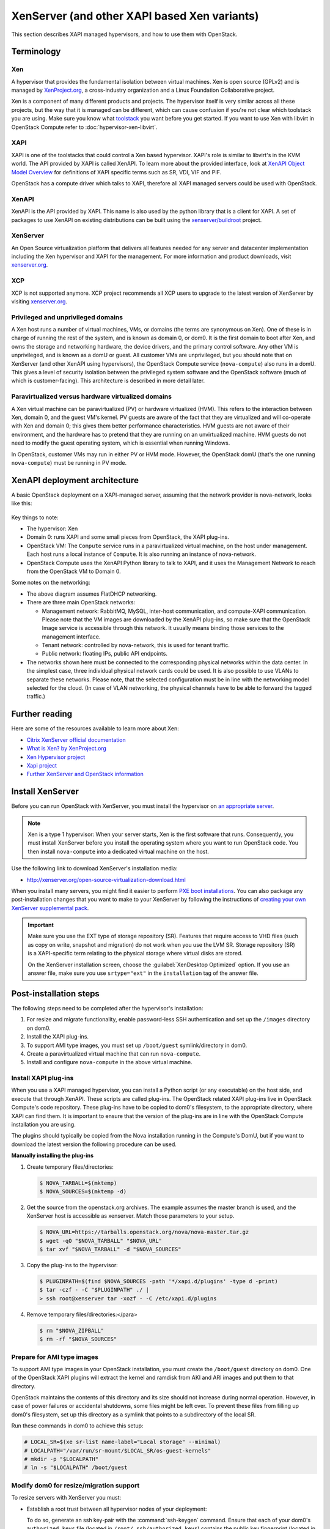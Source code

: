 .. _compute_xen_api:

=============================================
XenServer (and other XAPI based Xen variants)
=============================================

This section describes XAPI managed hypervisors,
and how to use them with OpenStack.

Terminology
~~~~~~~~~~~

Xen
---

A hypervisor that provides the fundamental isolation between
virtual machines. Xen is open source (GPLv2) and is managed by
`XenProject.org <http://www.xenproject.org>`_, a cross-industry
organization and a Linux Foundation Collaborative project.

Xen is a component of many different products and projects.
The hypervisor itself is very similar across all these projects,
but the way that it is managed can be different, which can cause
confusion if you're not clear which toolstack you are using.
Make sure you know what
`toolstack <http://wiki.xen.org/wiki/Choice_of_Toolstacks>`_
you want before you get started. If you want to use Xen with libvirt
in OpenStack Compute refer to :doc:`hypervisor-xen-libvirt`.

XAPI
----

XAPI is one of the toolstacks that could control a Xen based hypervisor.
XAPI's role is similar to libvirt's in the KVM world.
The API provided by XAPI is called XenAPI.
To learn more about the provided interface, look at
`XenAPI Object Model Overview <http://docs.vmd.citrix.com/XenServer/
6.2.0/1.0/en_gb/sdk.html#object_model_overview>`_ for definitions
of XAPI specific terms such as SR, VDI, VIF and PIF.

OpenStack has a compute driver which talks to XAPI,
therefore all XAPI managed servers could be used with OpenStack.

XenAPI
------

XenAPI is the API provided by XAPI.
This name is also used by the python library that is a client for XAPI.
A set of packages to use XenAPI on existing distributions can be
built using the `xenserver/buildroot
<https://github.com/xenserver/buildroot>`_ project.

XenServer
---------

An Open Source virtualization platform that delivers all features
needed for any server and datacenter implementation including the
Xen hypervisor and XAPI for the management. For more information
and product downloads, visit `xenserver.org <http://xenserver.org/>`_.

XCP
---

XCP is not supported anymore. XCP project recommends all XCP users
to upgrade to the latest version of XenServer by visiting
`xenserver.org <http://xenserver.org/>`_.

Privileged and unprivileged domains
-----------------------------------

A Xen host runs a number of virtual machines, VMs, or domains
(the terms are synonymous on Xen). One of these is in charge of
running the rest of the system, and is known as domain 0, or
dom0. It is the first domain to boot after Xen, and owns the
storage and networking hardware, the device drivers, and the
primary control software. Any other VM is unprivileged, and is
known as a domU or guest.  All customer VMs are unprivileged,
but you should note that on XenServer (and other XenAPI using
hypervisors), the OpenStack Compute service (``nova-compute``)
also runs in a domU. This gives a level of security isolation
between the privileged system software and the OpenStack software
(much of which is customer-facing).
This architecture is described in more detail later.

Paravirtualized versus hardware virtualized domains
---------------------------------------------------

A Xen virtual machine can be paravirtualized (PV) or hardware
virtualized (HVM). This refers to the interaction between Xen,
domain 0, and the guest VM's kernel.  PV guests are aware of
the fact that they are virtualized and will co-operate with Xen
and domain 0; this gives them better performance
characteristics. HVM guests are not aware of their environment,
and the hardware has to pretend that they are running on an
unvirtualized machine. HVM guests do not need to modify the
guest operating system, which is essential when running Windows.

In OpenStack, customer VMs may run in either PV or HVM mode.
However, the OpenStack domU (that's the one running
``nova-compute``) must be running in PV mode.

XenAPI deployment architecture
~~~~~~~~~~~~~~~~~~~~~~~~~~~~~~

A basic OpenStack deployment on a XAPI-managed server, assuming
that the network provider is nova-network, looks like this:

.. figure:: ../figures/xenserver_architecture.png
   :width: 100%

Key things to note:

* The hypervisor: Xen
* Domain 0: runs XAPI and some small pieces from OpenStack,
  the XAPI plug-ins.
* OpenStack VM: The ``Compute`` service runs in a paravirtualized
  virtual machine, on the host under management.
  Each host runs a local instance of ``Compute``.
  It is also running an instance of nova-network.
* OpenStack Compute uses the XenAPI Python library to talk to XAPI, and
  it uses the Management Network to reach from the OpenStack VM to Domain 0.

Some notes on the networking:

* The above diagram assumes FlatDHCP networking.
* There are three main OpenStack networks:

  * Management network: RabbitMQ, MySQL, inter-host communication, and
    compute-XAPI communication. Please note that the VM images are downloaded
    by the XenAPI plug-ins, so make sure that the OpenStack Image service
    is accessible through this network. It usually means binding those
    services to the management interface.
  * Tenant network: controlled by nova-network, this is used for tenant
    traffic.
  * Public network: floating IPs, public API endpoints.

* The networks shown here must be connected to the corresponding physical
  networks within the data center. In the simplest case, three individual
  physical network cards could be used. It is also possible to use VLANs
  to separate these networks. Please note, that the selected configuration
  must be in line with the networking model selected for the cloud.
  (In case of VLAN networking, the physical channels have to be able
  to forward the tagged traffic.)

Further reading
~~~~~~~~~~~~~~~

Here are some of the resources available to learn more about Xen:

* `Citrix XenServer official documentation
  <http://docs.vmd.citrix.com/XenServer/6.2.0/1.0/en_gb/>`_
* `What is Xen? by XenProject.org
  <http://www.xenproject.org/users/cloud.html>`_
* `Xen Hypervisor project
  <http://www.xenproject.org/developers/teams/hypervisor.html>`_
* `Xapi project <http://www.xenproject.org/developers/teams/xapi.html>`_
* `Further XenServer and OpenStack information
  <http://wiki.openstack.org/XenServer>`_

Install XenServer
~~~~~~~~~~~~~~~~~

Before you can run OpenStack with XenServer, you must install the
hypervisor on `an appropriate server <http://docs.vmd.citrix.com/XenServer/
6.2.0/1.0/en_gb/installation.html#sys_requirements>`_.

.. note::

   Xen is a type 1 hypervisor: When your server starts, Xen is the first
   software that runs. Consequently, you must install XenServer before you
   install the operating system where you want to run OpenStack code. You then
   install ``nova-compute`` into a dedicated virtual machine on the host.

Use the following link to download XenServer's installation media:

* http://xenserver.org/open-source-virtualization-download.html

When you install many servers, you might find it easier to perform
`PXE boot installations <http://docs.vmd.citrix.com/XenServer/6.2.0/
1.0/en_gb/installation.html#pxe_boot_install>`_.
You can also package any post-installation changes that you want to
make to your XenServer by following the instructions of
`creating your own XenServer supplemental pack <http://docs.vmd.citrix.com/
XenServer/6.2.0/1.0/en_gb/supplemental_pack_ddk.html>`_.

.. important::

   Make sure you use the EXT type of storage repository (SR).
   Features that require access to VHD files (such as copy on write,
   snapshot and migration) do not work when you use the LVM SR.
   Storage repository (SR) is a XAPI-specific term relating to the physical
   storage where virtual disks are stored.

   On the XenServer installation screen, choose the
   :guilabel:`XenDesktop Optimized` option. If you use an answer file, make
   sure you use ``srtype="ext"`` in the ``installation`` tag of the answer file.

Post-installation steps
~~~~~~~~~~~~~~~~~~~~~~~

The following steps need to be completed after the hypervisor's installation:

#. For resize and migrate functionality, enable password-less
   SSH authentication and set up the ``/images`` directory on dom0.
#. Install the XAPI plug-ins.
#. To support AMI type images, you must set up ``/boot/guest``
   symlink/directory in dom0.
#. Create a paravirtualized virtual machine that can run ``nova-compute``.
#. Install and configure ``nova-compute`` in the above virtual machine.

Install XAPI plug-ins
---------------------

When you use a XAPI managed hypervisor, you can install a Python script
(or any executable) on the host side, and execute that through XenAPI.
These scripts are called plug-ins. The OpenStack related XAPI plug-ins
live in OpenStack Compute's code repository. These plug-ins have to be
copied to dom0's filesystem, to the appropriate directory, where XAPI
can find them. It is important to ensure that the version of the plug-ins
are in line with the OpenStack Compute installation you are using.

The plugins should typically be copied from the Nova installation
running in the Compute's DomU, but if you want to download the latest
version the following procedure can be used.

**Manually installing the plug-ins**

#. Create temporary files/directories:

   .. code-block:: console

      $ NOVA_TARBALL=$(mktemp)
      $ NOVA_SOURCES=$(mktemp -d)

#. Get the source from the openstack.org archives. The example assumes
   the master branch is used, and the XenServer host is accessible as
   xenserver. Match those parameters to your setup.

   .. code-block:: console

      $ NOVA_URL=https://tarballs.openstack.org/nova/nova-master.tar.gz
      $ wget -qO "$NOVA_TARBALL" "$NOVA_URL"
      $ tar xvf "$NOVA_TARBALL" -d "$NOVA_SOURCES"

#. Copy the plug-ins to the hypervisor:

   .. code-block:: console

      $ PLUGINPATH=$(find $NOVA_SOURCES -path '*/xapi.d/plugins' -type d -print)
      $ tar -czf - -C "$PLUGINPATH" ./ |
      > ssh root@xenserver tar -xozf - -C /etc/xapi.d/plugins

#. Remove temporary files/directories:</para>

   .. code-block:: console

      $ rm "$NOVA_ZIPBALL"
      $ rm -rf "$NOVA_SOURCES"

Prepare for AMI type images
---------------------------

To support AMI type images in your OpenStack installation,
you must create the ``/boot/guest`` directory on dom0.
One of the OpenStack XAPI plugins will extract the kernel and
ramdisk from AKI and ARI images and put them to that directory.

OpenStack maintains the contents of this directory and its size
should not increase during normal operation. However, in case of power
failures or accidental shutdowns, some files might be left over.
To prevent these files from filling up dom0's filesystem, set up this
directory as a symlink that points to a subdirectory of the local SR.

Run these commands in dom0 to achieve this setup:

.. code-block:: console

   # LOCAL_SR=$(xe sr-list name-label="Local storage" --minimal)
   # LOCALPATH="/var/run/sr-mount/$LOCAL_SR/os-guest-kernels"
   # mkdir -p "$LOCALPATH"
   # ln -s "$LOCALPATH" /boot/guest

Modify dom0 for resize/migration support
----------------------------------------

To resize servers with XenServer you must:

* Establish a root trust between all hypervisor nodes of your deployment:

  To do so, generate an ssh key-pair with the :command:`ssh-keygen`
  command. Ensure that each of your dom0's ``authorized_keys`` file
  (located in ``/root/.ssh/authorized_keys``) contains the public key
  fingerprint (located in ``/root/.ssh/id_rsa.pub``).

* Provide a ``/images`` mount point to the dom0 for your hypervisor:

  dom0 space is at a premium so creating a directory in dom0 is potentially
  dangerous and likely to fail especially when you resize large servers.
  The least you can do is to symlink ``/images`` to your local storage SR.
  The following instructions work for an English-based installation
  of XenServer and in the case of ext3-based SR (with which the resize
  functionality is known to work correctly).

  .. code-block:: console

     # LOCAL_SR=$(xe sr-list name-label="Local storage" --minimal)
     # IMG_DIR="/var/run/sr-mount/$LOCAL_SR/images"
     # mkdir -p "$IMG_DIR"
     # ln -s "$IMG_DIR" /images

XenAPI configuration reference
~~~~~~~~~~~~~~~~~~~~~~~~~~~~~~

The following section discusses some commonly changed options when
using the XenAPI driver. The table below provides a complete reference
of all configuration options available for configuring XAPI with OpenStack.

The recommended way to use XAPI with OpenStack is through the XenAPI driver.
To enable the XenAPI driver, add the following configuration options to
``/etc/nova/nova.conf`` and restart ``OpenStack Compute``:

.. code-block:: ini

   compute_driver = xenapi.XenAPIDriver
   [xenserver]
   connection_url = http://your_xenapi_management_ip_address
   connection_username = root
   connection_password = your_password

These connection details are used by OpenStack Compute service to
contact your hypervisor and are the same details you use to connect
XenCenter, the XenServer management console, to your XenServer node.

.. note::

   The ``connection_url`` is generally the management network IP
   address of the XenServer.

Agent
-----

The agent is a piece of software that runs on the instances, and
communicates with OpenStack. In case of the XenAPI driver, the
agent communicates with OpenStack through XenStore (see
`the Xen Project Wiki <http://wiki.xenproject.org/wiki/XenStore>`_
for more information on XenStore).

If you don't have the guest agent on your VMs, it takes a long time
for OpenStack Compute to detect that the VM has successfully started.
Generally a large timeout is required for Windows instances, but you may
want to adjust: ``agent_version_timeout`` within the ``[xenserver]`` section.

VNC proxy address
-----------------

Assuming you are talking to XAPI through a management network, and
XenServer is on the address: 10.10.1.34 specify the same address
for the vnc proxy address: ``vncserver_proxyclient_address=10.10.1.34``

Storage
-------

You can specify which Storage Repository to use with nova by editing the
following flag. To use the local-storage setup by the default installer:

.. code-block:: ini

   sr_matching_filter = "other-config:i18n-key=local-storage"

Another alternative is to use the "default" storage
(for example if you have attached NFS or any other shared storage):

.. code-block:: ini

   sr_matching_filter = "default-sr:true"

Image upload in ``tgz`` compressed format
-----------------------------------------

To start uploading ``tgz`` compressed raw disk images to the Image service,
configure ``xenapi_image_upload_handler`` by replacing ``GlanceStore``
with ``VdiThroughDevStore``.

.. code-block:: ini

   xenapi_image_upload_handler=nova.virt.xenapi.image.vdi_through_dev.VdiThroughDevStore

As opposed to:

.. code-block:: ini

   xenapi_image_upload_handler=nova.virt.xenapi.image.glance.GlanceStore

XenAPI configuration reference
------------------------------

To customize the XenAPI driver, use the configuration option settings
documented in :ref:`nova-xen`.
